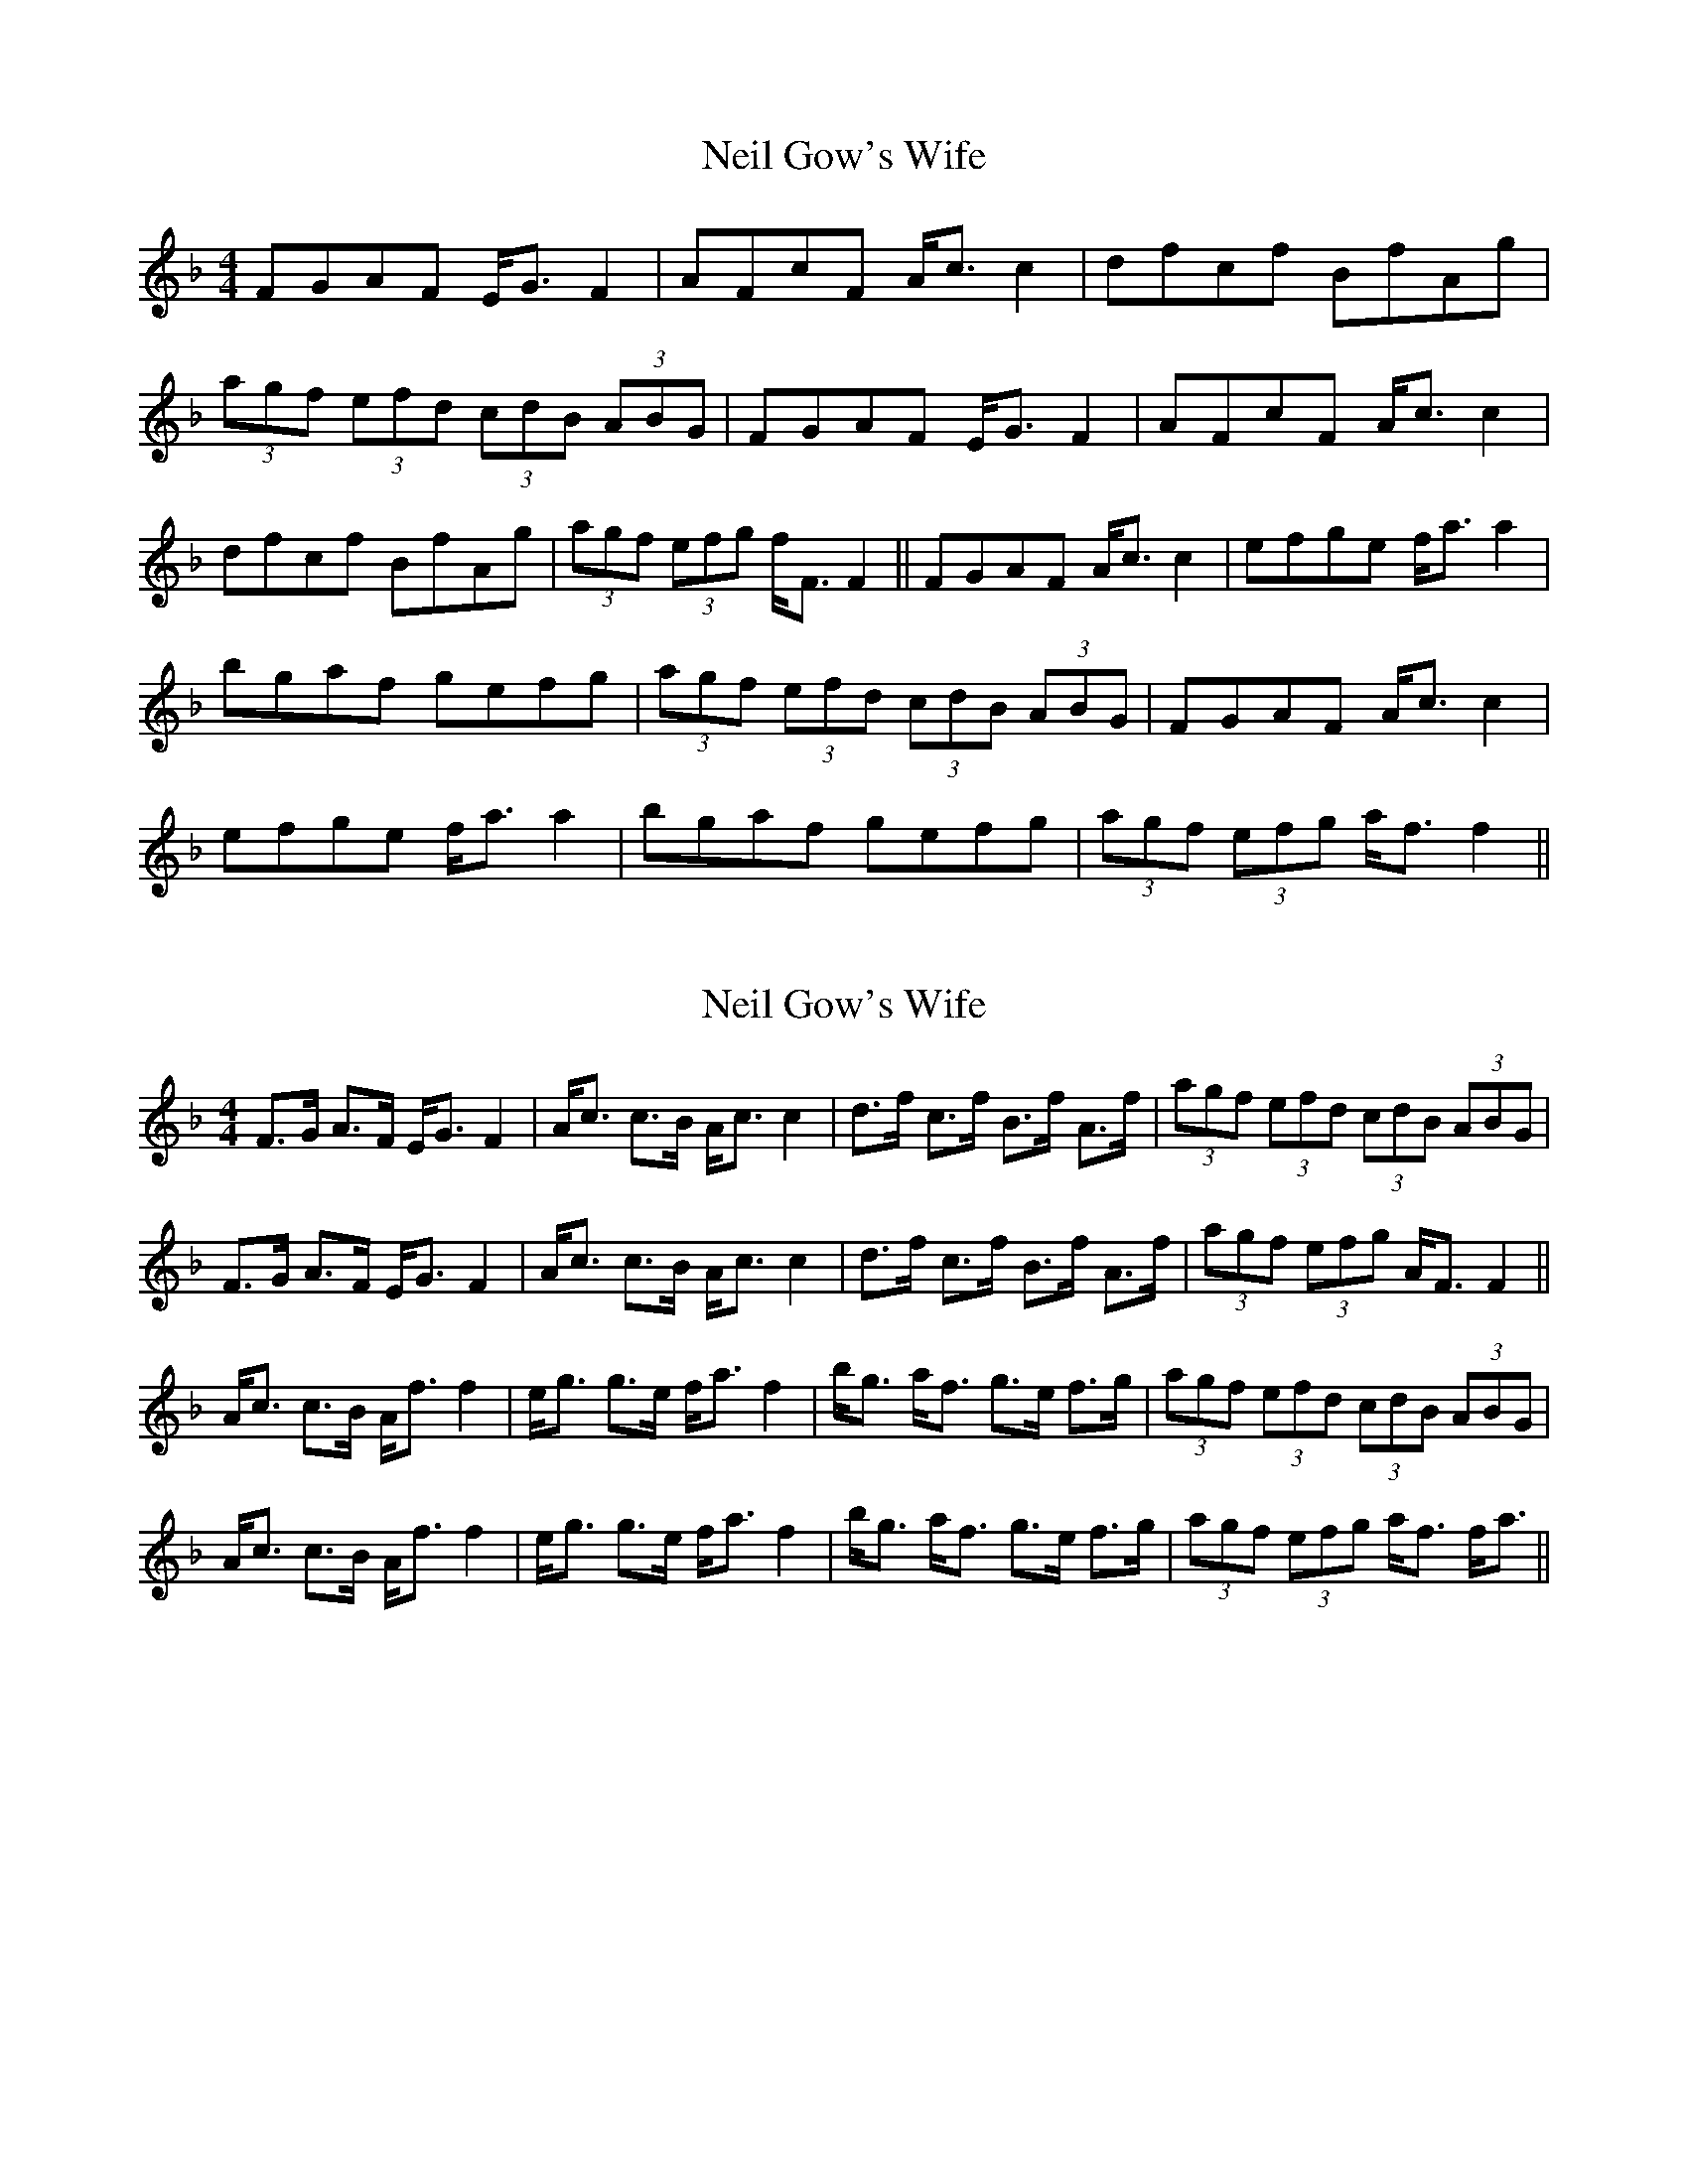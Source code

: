 X: 1
T: Neil Gow's Wife
Z: gone
S: https://thesession.org/tunes/7274#setting7274
R: strathspey
M: 4/4
L: 1/8
K: Fmaj
FGAF E<G F2 | AFcF A<c c2 | dfcf BfAg |
(3agf (3efd (3cdB (3ABG | FGAF E<G F2 | AFcF A<c c2 |
dfcf BfAg | (3agf (3efg f<F F2 || FGAF A<c c2 | efge f<a a2 |
bgaf gefg | (3agf (3efd (3cdB (3ABG | FGAF A<c c2 |
efge f<a a2 | bgaf gefg | (3agf (3efg a<f f2 ||
X: 2
T: Neil Gow's Wife
Z: Kevin Rietmann
S: https://thesession.org/tunes/7274#setting28359
R: strathspey
M: 4/4
L: 1/8
K: Fmaj
L:1/16
F3G A3F EG3 F4|Ac3 c3B Ac3 c4|d3f c3f B3f A3f|(3a2g2f2 (3e2f2d2 (3c2d2B2 (3A2B2G2|
F3G A3F EG3 F4|Ac3 c3B Ac3 c4|d3f c3f B3f A3f|(3a2g2f2 (3e2f2g2 AF3 F4||
Ac3 c3B Af3 f4|eg3 g3e fa3 f4|bg3 af3 g3e f3g|(3a2g2f2 (3e2f2d2 (3c2d2B2 (3A2B2G2|
Ac3 c3B Af3 f4|eg3 g3e fa3 f4|bg3 af3 g3e f3g|(3a2g2f2 (3e2f2g2 af3 fa3||
